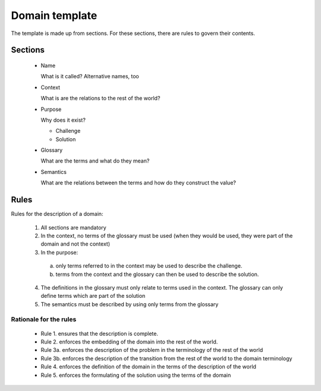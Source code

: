 Domain template
===============

The template is made up from sections. For these sections, there are rules to 
govern their contents.

Sections
--------

 - Name
 
   What is it called? Alternative names, too
   
 - Context
   
   What is are the relations to the rest of the world?

 - Purpose
 
   Why does it exist?
   
   * Challenge
   * Solution 
  
 - Glossary
   
   What are the terms and what do they mean?
  
 - Semantics
  
   What are the relations between the terms and how do they construct the value?
   
   
Rules
-----
Rules for the description of a domain:

 1. All sections are mandatory
 
 2. In the context, no terms of the glossary must be used (when they would be used, they were part of the domain and not the context)
 
 3. In the purpose:
 
  a) only terms referred to in the context may be used to describe the challenge.
  b) terms from the context and the glossary can then be used to describe the solution.
  
 4. The definitions in the glossary must only relate to terms used in the context. The glossary can only define terms which are part of the solution
 
 5. The semantics must be described by using only terms from the glossary
 
Rationale for the rules
***********************

 - Rule 1. ensures that the description is complete.
 - Rule 2. enforces the embedding of the domain into the rest of the world. 
 - Rule 3a. enforces the description of the problem in the terminology of the rest of the world
 - Rule 3b. enforces the description of the transition from the rest of the world to the domain terminology
 - Rule 4. enforces the definition of the domain in the terms of the description of the world
 - Rule 5. enforces the formulating of the solution using the terms of the domain
 
 
